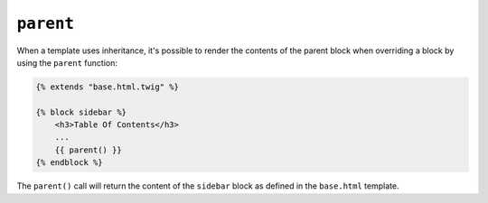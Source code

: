 ``parent``
==========

When a template uses inheritance, it's possible to render the contents of the
parent block when overriding a block by using the ``parent`` function:

.. code-block:: html+twig

    {% extends "base.html.twig" %}

    {% block sidebar %}
        <h3>Table Of Contents</h3>
        ...
        {{ parent() }}
    {% endblock %}

The ``parent()`` call will return the content of the ``sidebar`` block as
defined in the ``base.html`` template.

.. seealso::

    :doc:`extends<../tags/extends>`, :doc:`block<../functions/block>`, :doc:`block<../tags/block>`

